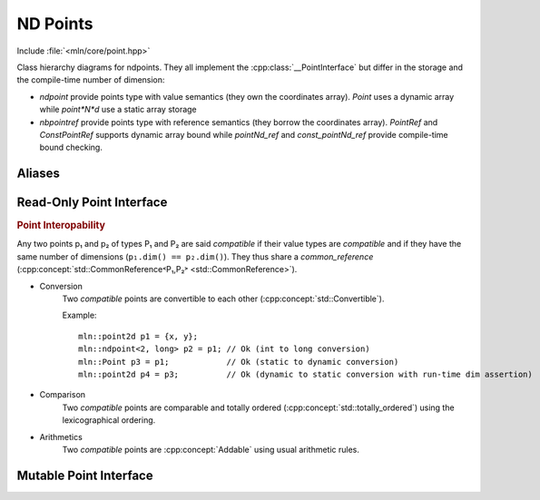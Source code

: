 ND Points
#########

Include :file:`<mln/core/point.hpp>`

.. cpp:namespace:: mln

.. image:: /figures/core/ndpoint.svg
    :width: 100%

Class hierarchy diagrams for ndpoints. They all implement the :cpp:class:`__PointInterface` but differ in the storage and the compile-time number of dimension:

* `ndpoint` provide points type with value semantics (they own the coordinates array). `Point` uses a dynamic array while `point*N*d` use a static array storage
* `nbpointref` provide points type with reference semantics (they borrow the coordinates array). `PointRef` and `ConstPointRef` supports dynamic array bound while `pointNd_ref` and `const_pointNd_ref` provide compile-time bound checking.


.. cpp:class:: template <int ndim, class T> ndpoint

    `ndpoint` represents a n-dimensional points (coordinates) over a grid. The number of dimensions can be known at
    compile time or dynamic ``ndim = -1``. It is a container (own the value).

    .. cpp:function:: ndpoint() = default

        Default constructor. 

    .. cpp:function:: template <class P> ndpoint(const P& other)

        Converting constructor from any point implementing the :cpp:class:`__PointInterface`. This overload is enabled
        only if `P` is compatible with ``ndpoint`` i.e. if ``P::value_type`` is convertible to ``T`` and ``ndim == (-1
        || other.ndim)``.

    .. cpp:function:: ndpoint(int dim)

        Construction with the number of dimensions given dynamically. Only available when ``ndim == -1``.

.. cpp:class:: template <int ndim, class T> ndpointref

    `ndpointref` represents a n-dimensional points (coordinates) over a grid. The number of dimensions can be known at
    compile time or dynamic ``ndim = -1``. It has a reference semantic and should be used as a function parameter only.


    1. .. cpp:function:: template <class P> ndpointref(P& other)
    2. .. cpp:function:: template <class P> ndpointref(const P& other)

        Converting constructor from any point implementing the :cpp:class:`__PointInterface`. This overload is enabled only if `P` is compatible with ``ndpointref``, i.e. if  ``P::value_type*`` is convertible to ``T*`` and ``ndim == (-1 || other.ndim)``.
    
    .. cpp:function:: ndpoint(int dim, T* coordinates)

        Constructor from an array in the form of a pair (pointer, size).

Aliases
=======

.. cpp:type:: Point = ndpoint<-1, int>
.. cpp:type:: point1d = ndpoint<1, int>
.. cpp:type:: point2d = ndpoint<2, int>
.. cpp:type:: point3d = ndpoint<3, int>
.. cpp:type:: PointRef =   ndpointref<-1, int>
.. cpp:type:: point1d_ref = ndpointref<1, int>
.. cpp:type:: point2d_ref = ndpointref<2, int>
.. cpp:type:: point3d_ref = ndpointref<3, int>
.. cpp:type:: ConstPointRef = ndpointref<-1, const int>
.. cpp:type:: const_point1d_ref = ndpointref<1, const int>
.. cpp:type:: const_point2d_ref = ndpointref<2, const int>
.. cpp:type:: const_point3d_ref = ndpointref<3, const int>

Read-Only Point Interface
=========================

.. cpp:class:: template <int ndim, class T> __PointInterface

    .. cpp:type:: value_type = T

    .. cpp:function:: __PointInterface(std::initializer_list<T> coordinates)

        Construction from a list of coordinates

    .. cpp:function:: const T* data() const

        Return a pointer to the coordinates array.

    .. cpp:function:: int dim() const

        return the number of dimension

    .. cpp:function:: T operator[] (int k) const

        Return the coordinate in the k-th dimension.

    .. cpp:function:: T x()
        
        Get the x-coordinate (available when ``dim() >= 1``)

    .. cpp:function:: T y()
        
        Get the y-coordinate (available when ``dim() >= 2``)

    .. cpp:function:: T z()
        
        Get the z-coordinate (available when ``dim() >= 3``)

    


.. rubric:: Point Interopability

Any two points p₁ and p₂ of types P₁ and P₂ are said *compatible* if their value types are *compatible* and if they have the same number of dimensions (``p₁.dim() == p₂.dim()``). They thus share a `common_reference` (:cpp:concept:`std::CommonReference˂P₁,P₂˃ <std::CommonReference>`).

* Conversion 
    Two *compatible* points are convertible to each other (:cpp:concept:`std::Convertible`).

    Example::

        mln::point2d p1 = {x, y};
        mln::ndpoint<2, long> p2 = p1; // Ok (int to long conversion)
        mln::Point p3 = p1;            // Ok (static to dynamic conversion)
        mln::point2d p4 = p3;          // Ok (dynamic to static conversion with run-time dim assertion)


* Comparison
    Two *compatible* points are comparable and totally ordered (:cpp:concept:`std::totally_ordered`) using the lexicographical ordering. 


* Arithmetics
    Two *compatible* points are :cpp:concept:`Addable` using usual arithmetic rules.


Mutable Point Interface
=======================

.. cpp:class:: template <int ndim, class T> __MutablePointInterface

    .. cpp:type:: value_type = T

    .. cpp:function:: __MutablePointInterface(std::initializer_list<T> coordinates)

        Construction from a list of coordinates

    .. cpp:function:: T* data()

        Return a pointer to the mutable coordinates array.

    .. cpp:function:: int dim() const

        return the number of dimension

    .. cpp:function:: T& operator[] (int k)

        Return the coordinate in the k-th dimension.

    .. cpp:function:: T& x()
        
        Get the x-coordinate (available when ``dim() >= 1``)

    .. cpp:function:: T& y()
        
        Get the y-coordinate (available when ``dim() >= 2``)

    .. cpp:function:: T& z()
        
        Get the z-coordinate (available when ``dim() >= 3``)
        
